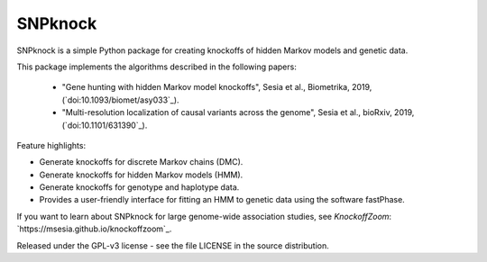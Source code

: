 ====================
SNPknock
====================

SNPknock is a simple Python package for creating knockoffs of hidden Markov models and genetic data. 

This package implements the algorithms described in the following papers:

 - "Gene hunting with hidden Markov model knockoffs", Sesia et al., Biometrika, 2019, (`doi:10.1093/biomet/asy033`_).
 - "Multi-resolution localization of causal variants across the genome", Sesia et al., bioRxiv, 2019, (`doi:10.1101/631390`_).

Feature highlights:

- Generate knockoffs for discrete Markov chains (DMC).
- Generate knockoffs for hidden Markov models (HMM).
- Generate knockoffs for genotype and haplotype data.
- Provides a user-friendly interface for fitting an HMM to genetic data using the software fastPhase.



If you want to learn about SNPknock for large genome-wide association studies, see *KnockoffZoom*: `https://msesia.github.io/knockoffzoom`_.

Released under the GPL-v3 license - see the file LICENSE in the source distribution.
